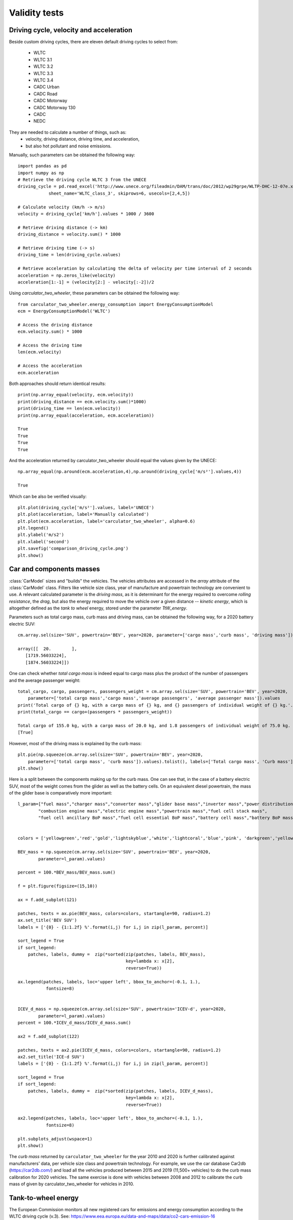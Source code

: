 Validity tests
==============

Driving cycle, velocity and acceleration
----------------------------------------

Beside custom driving cycles, there are eleven default driving cycles to select from:

    * WLTC
    * WLTC 3.1
    * WLTC 3.2
    * WLTC 3.3
    * WLTC 3.4
    * CADC Urban
    * CADC Road
    * CADC Motorway
    * CADC Motorway 130
    * CADC
    * NEDC

They are needed to calculate a number of things, such as:
    * velocity, driving distance, driving time, and acceleration,
    * but also hot pollutant and noise emissions.

Manually, such parameters can be obtained the following way::

    import pandas as pd
    import numpy as np
    # Retrieve the driving cycle WLTC 3 from the UNECE
    driving_cycle = pd.read_excel('http://www.unece.org/fileadmin/DAM/trans/doc/2012/wp29grpe/WLTP-DHC-12-07e.xls',
                sheet_name='WLTC_class_3', skiprows=6, usecols=[2,4,5])

    # Calculate velocity (km/h -> m/s)
    velocity = driving_cycle['km/h'].values * 1000 / 3600

    # Retrieve driving distance (-> km)
    driving_distance = velocity.sum() * 1000

    # Retrieve driving time (-> s)
    driving_time = len(driving_cycle.values)

    # Retrieve acceleration by calculating the delta of velocity per time interval of 2 seconds
    acceleration = np.zeros_like(velocity)
    acceleration[1:-1] = (velocity[2:] - velocity[:-2])/2

Using `carculator_two_wheeler`, these parameters can be obtained the following way::

    from carculator_two_wheeler.energy_consumption import EnergyConsumptionModel
    ecm = EnergyConsumptionModel('WLTC')

    # Access the driving distance
    ecm.velocity.sum() * 1000

    # Access the driving time
    len(ecm.velocity)

    # Access the acceleration
    ecm.acceleration
    
Both approaches should return identical results::

    print(np.array_equal(velocity, ecm.velocity))
    print(driving_distance == ecm.velocity.sum()*1000)
    print(driving_time == len(ecm.velocity))
    print(np.array_equal(acceleration, ecm.acceleration))
    
    True
    True
    True
    True
    
And the acceleration returned by carculator_two_wheeler should equal the values given by the UNECE::

    np.array_equal(np.around(ecm.acceleration,4),np.around(driving_cycle['m/s²'].values,4))
    
    True
    
Which can be also be verified visually::

    plt.plot(driving_cycle['m/s²'].values, label='UNECE')
    plt.plot(acceleration, label='Manually calculated')
    plt.plot(ecm.acceleration, label='carculator_two_wheeler', alpha=0.6)
    plt.legend()
    plt.ylabel('m/s2')
    plt.xlabel('second')
    plt.savefig('comparison_driving_cycle.png')
    plt.show()

.. image:: https://github.com/romainsacchi/carculator_two_wheeler/raw/master/docs/comparison_driving_cycle.png
    :width: 400
    :alt: Alternative text
    
Car and components masses
-------------------------

:class:`CarModel` sizes and "builds" the vehicles. The vehicles attributes are accessed in the `array` attribute of the
:class:`CarModel` class.
Filters like vehicle size class, year of manufacture and powertrain technology are convenient to use.
A relevant calculated parameter is the `driving mass`,
as it is determinant for the energy required to overcome `rolling resistance`, the `drag`, but also the energy required to
move the vehicle over a given distance -- `kinetic energy`, which is altogether defined as the `tank to wheel` energy,
stored under the parameter `TtW_energy`.

Parameters such as total cargo mass, curb mass and driving mass, can be obtained the following way, for a 2020 battery electric SUV::

    cm.array.sel(size='SUV', powertrain='BEV', year=2020, parameter=['cargo mass','curb mass', 'driving mass']).values
    
    array([[  20.        ],
       [1719.56033224],
       [1874.56033224]])
       
One can check whether `total cargo mass` is indeed equal to cargo mass plus the product of the number of passengers
and the average passenger weight::

    total_cargo, cargo, passengers, passengers_weight = cm.array.sel(size='SUV', powertrain='BEV', year=2020,
        parameter=['total cargo mass','cargo mass','average passengers', 'average passenger mass']).values
    print('Total cargo of {} kg, with a cargo mass of {} kg, and {} passengers of individual weight of {} kg.'.format(total_cargo[0], cargo[0], passengers[0], passengers_weight[0]))
    print(total_cargo == cargo+(passengers * passengers_weight))
    
    Total cargo of 155.0 kg, with a cargo mass of 20.0 kg, and 1.8 passengers of individual weight of 75.0 kg.
    [True]
    
However, most of the driving mass is explained by the curb mass::

    plt.pie(np.squeeze(cm.array.sel(size='SUV', powertrain='BEV', year=2020,
        parameter=['total cargo mass', 'curb mass']).values).tolist(), labels=['Total cargo mass', 'Curb mass'])
    plt.show()

.. image:: https://github.com/romainsacchi/carculator_two_wheeler/raw/master/docs/pie_total_mass.png
    :width: 400
    :alt: Alternative text
    
Here is a split between the components making up for the curb mass.
One can see that, in the case of a battery electric SUV, most of the weight comes from the glider as well as the battery cells.
On an equivalent diesel powertrain, the mass of the glider base is comparatively more important::

    l_param=["fuel mass","charger mass","converter mass","glider base mass","inverter mass","power distribution unit mass",
            "combustion engine mass","electric engine mass","powertrain mass","fuel cell stack mass",
            "fuel cell ancillary BoP mass","fuel cell essential BoP mass","battery cell mass","battery BoP mass","fuel tank mass"]


    colors = ['yellowgreen','red','gold','lightskyblue','white','lightcoral','blue','pink', 'darkgreen','yellow','grey','violet','magenta','cyan', 'green']

    BEV_mass = np.squeeze(cm.array.sel(size='SUV', powertrain='BEV', year=2020,
            parameter=l_param).values)

    percent = 100.*BEV_mass/BEV_mass.sum()

    f = plt.figure(figsize=(15,10))

    ax = f.add_subplot(121)

    patches, texts = ax.pie(BEV_mass, colors=colors, startangle=90, radius=1.2)
    ax.set_title('BEV SUV')
    labels = ['{0} - {1:1.2f} %'.format(i,j) for i,j in zip(l_param, percent)]

    sort_legend = True
    if sort_legend:
        patches, labels, dummy =  zip(*sorted(zip(patches, labels, BEV_mass),
                                              key=lambda x: x[2],
                                              reverse=True))

    ax.legend(patches, labels, loc='upper left', bbox_to_anchor=(-0.1, 1.),
               fontsize=8)


    ICEV_d_mass = np.squeeze(cm.array.sel(size='SUV', powertrain='ICEV-d', year=2020,
            parameter=l_param).values)
    percent = 100.*ICEV_d_mass/ICEV_d_mass.sum()

    ax2 = f.add_subplot(122)

    patches, texts = ax2.pie(ICEV_d_mass, colors=colors, startangle=90, radius=1.2)
    ax2.set_title('ICE-d SUV')
    labels = ['{0} - {1:1.2f} %'.format(i,j) for i,j in zip(l_param, percent)]

    sort_legend = True
    if sort_legend:
        patches, labels, dummy =  zip(*sorted(zip(patches, labels, ICEV_d_mass),
                                              key=lambda x: x[2],
                                              reverse=True))

    ax2.legend(patches, labels, loc='upper left', bbox_to_anchor=(-0.1, 1.),
               fontsize=8)

    plt.subplots_adjust(wspace=1)
    plt.show()
  
.. image:: https://github.com/romainsacchi/carculator_two_wheeler/raw/master/docs/pie_mass_components.png
    :width: 900
    :alt: Alternative text
    


The `curb mass` returned by ``carculator_two_wheeler`` for the year 2010 and 2020 is further calibrated against manufacturers' data, per vehicle size class and powertrain technology.
For example, we use the car database Car2db (https://car2db.com/) and load all the vehicles produced between 2015 and 2019 (11,500+ vehicles) to do the curb mass calibration for 2020 vehicles.
The same exercise is done with vehicles between 2008 and 2012 to calibrate the curb mass of given by carculator_two_wheeler for vehicles in 2010.

    
.. image:: https://github.com/romainsacchi/carculator_two_wheeler/raw/master/docs/mass_comparison.png
    :width: 900
    :alt: Alternative text
    

Tank-to-wheel energy
--------------------
The European Commission monitors all new registered cars for emissions and energy consumption according to the WLTC driving cycle (v.3).
See: https://www.eea.europa.eu/data-and-maps/data/co2-cars-emission-16

However, this database does not directly give energy consumption.
But we can use CO2 emission measurements with the lower heating value of the corresponding fuel to back-calculate the energy consumption.
Here is an example, where the 2020 vehicle fuel consumption is calibrated against 15,000,000+ measurements found in the EU database for vehicles registered between 2010 and 2019.

.. image:: https://github.com/romainsacchi/carculator_two_wheeler/raw/master/docs/EU_energy_comparison.png
    :width: 900
    :alt: Alternative text
    
End-of-pipe CO2 emissions
-------------------------
Similarly, we can plot the CO2 measurements from the EU emissions monitoring database against the values returned by
``carculator_two_wheeler`` for fossil fuel-powered vehicles.


.. image:: https://github.com/romainsacchi/carculator_two_wheeler/raw/master/docs/EU_CO2_comparison.png
    :width: 900
    :alt: Alternative text

There seems to be a general alignment between measured figures from the EU emissions monitoring programme and the figures produced
by ``carculator_two_wheeler``.

